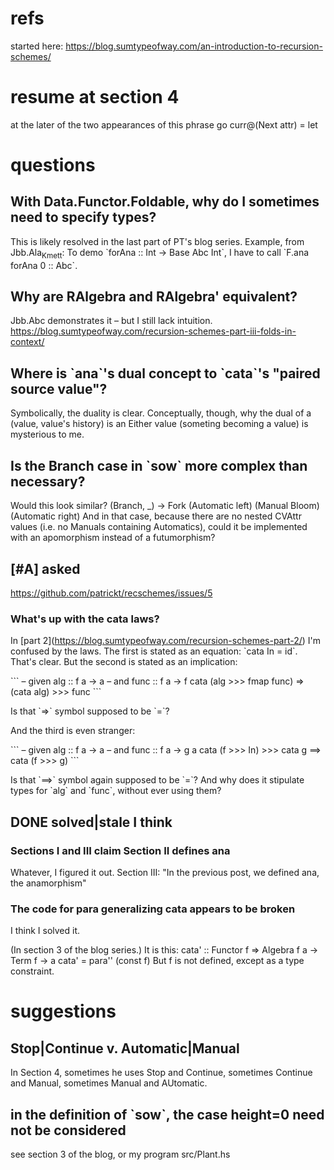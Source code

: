 * refs
started here:
https://blog.sumtypeofway.com/an-introduction-to-recursion-schemes/

* resume at section 4
at the later of the two appearances of this phrase
go curr@(Next attr) = let
* questions
** With Data.Functor.Foldable, why do I sometimes need to specify types?
This is likely resolved in the last part of PT's blog series.
Example, from Jbb.Ala_Kmett:
  To demo `forAna :: Int -> Base Abc Int`,
  I have to call `F.ana forAna 0 :: Abc`.
** Why are RAlgebra and RAlgebra' equivalent?
Jbb.Abc demonstrates it -- but I still lack intuition.
https://blog.sumtypeofway.com/recursion-schemes-part-iii-folds-in-context/
** Where is `ana`'s dual concept to `cata`'s "paired source value"?
Symbolically, the duality is clear. Conceptually, though, why the dual of a (value, value's history) is an Either value (someting becoming a value) is mysterious to me.
** Is the Branch case in `sow` more complex than necessary?
Would this look similar?
    (Branch, _)  -> Fork (Automatic left)
                         (Manual Bloom)
                         (Automatic right)
And in that case, because there are no nested CVAttr values (i.e. no Manuals containing Automatics), could it be implemented with an apomorphism instead of a futumorphism?
** [#A] asked
https://github.com/patrickt/recschemes/issues/5
*** What's up with the cata laws?
 In [part 2](https://blog.sumtypeofway.com/recursion-schemes-part-2/) I'm confused by the laws. The first is stated as an equation: `cata In = id`. That's clear. But the second is stated as an implication:

 ```
 -- given alg :: f a -> a
 -- and func  :: f a -> f
 cata (alg >>> fmap func) =>
    (cata alg) >>> func
 ```

 Is that `=>` symbol supposed to be `=`?

 And the third is even stranger:

 ```
 -- given alg  :: f a -> a
 -- and func :: f a -> g a
 cata (f >>> In) >>> cata g
    ==> cata (f >>> g)
 ```

 Is that `==>` symbol again supposed to be `=`? And why does it stipulate types for `alg` and `func`, without ever using them?
** DONE solved|stale I think
*** Sections I and III claim Section II defines ana
Whatever, I figured it out.
Section III: "In the previous post, we defined ana, the anamorphism"
*** The code for para generalizing cata appears to be broken
I think I solved it.

(In section 3 of the blog series.)
It is this:
  cata' :: Functor f => Algebra f a -> Term f -> a
  cata' = para'' (const f)
But f is not defined, except as a type constraint.
* suggestions
** Stop|Continue v. Automatic|Manual
In Section 4, sometimes he uses Stop and Continue, sometimes Continue and Manual, sometimes Manual and AUtomatic.
** in the definition of `sow`, the case height=0 need not be considered
see section 3 of the blog, or my program src/Plant.hs
